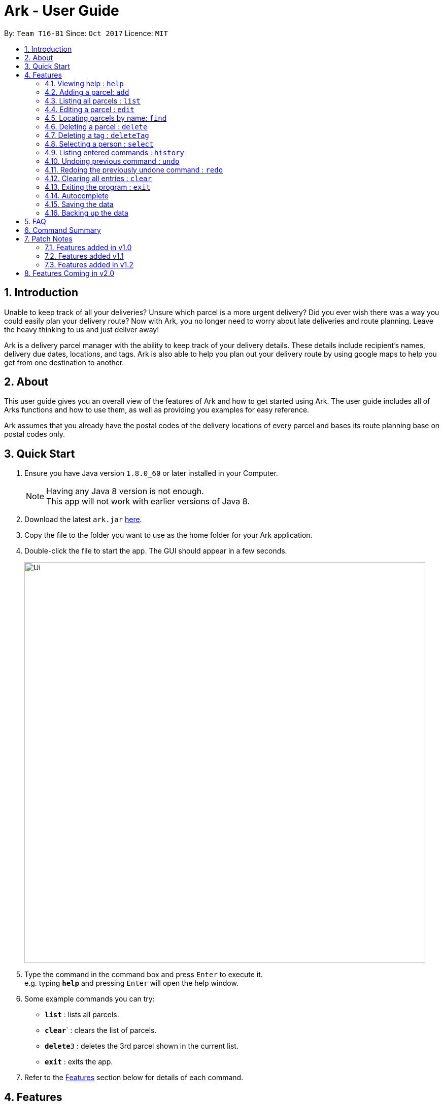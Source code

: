 = Ark - User Guide
:toc:
:toc-title:
:toc-placement: preamble
:sectnums:
:imagesDir: images
:stylesDir: stylesheets
:experimental:
ifdef::env-github[]
:tip-caption: :bulb:
:note-caption: :information_source:
endif::[]
:repoURL: https://github.com/CS2103AUG2017-T16-B1/main

By: `Team T16-B1`      Since: `Oct 2017`      Licence: `MIT`

== Introduction
Unable to keep track of all your deliveries?
Unsure which parcel is a more urgent delivery?
Did you ever wish there was a way you could easily plan your delivery route?
Now with Ark, you no longer need to worry about late deliveries and route planning.
Leave the heavy thinking to us and just deliver away! +

Ark is a delivery parcel manager with the ability to keep track of your delivery details.
These details include recipient's names, delivery due dates, locations, and tags.
Ark is also able to help you plan out your delivery route by using google maps
to help you get from one destination to another. +

== About
This user guide gives you an overall view of the features of Ark and how to get started using Ark.
The user guide includes all of Arks functions and how to use them,
as well as providing you examples for easy reference. +

Ark assumes that you already have the postal codes of the delivery locations
of every parcel and bases its route planning base on postal codes only.

== Quick Start

.  Ensure you have Java version `1.8.0_60` or later installed in your Computer.
+
[NOTE]
Having any Java 8 version is not enough. +
This app will not work with earlier versions of Java 8.
+
.  Download the latest `ark.jar` link:{repoURL}/releases[here].
.  Copy the file to the folder you want to use as the home folder for your Ark application.
.  Double-click the file to start the app. The GUI should appear in a few seconds.
+
image::Ui.png[width="790"]
+
.  Type the command in the command box and press kbd:[Enter] to execute it. +
e.g. typing *`help`* and pressing kbd:[Enter] will open the help window.
.  Some example commands you can try:

* *`list`* : lists all parcels.
* **`clear`**` : clears the list of parcels.
* **`delete`**`3` : deletes the 3rd parcel shown in the current list.
* *`exit`* : exits the app.

.  Refer to the link:#features[Features] section below for details of each command.

== Features

====
*Command Format*

* Words in `UPPER_CASE` are the parameters to be supplied by the user e.g. in `add #/PARCEL_ID`, `PARCEL_ID` is a parameter which can be used as `add i/1110201700000001`.
* Items in square brackets are optional e.g `i/PARCEL_ID [t/TAG]` can be used as `#/1110201700000001 t/fragile` or as `#/1110201700000001`.
* Items with `…`​ after them can be used multiple times including zero times e.g. `[t/TAG]...` can be used as `{nbsp}` (i.e. 0 times), `t/fragile`, `t/keepDry t/frozen` etc.
* Parameters can be in any order e.g. if the command specifies `#/PARCEL_ID p/PHONE_NUMBER`, `p/PHONE_NUMBER #/PARCEL_ID` is also acceptable.
====

=== Viewing help : `help`

Format: `help`

=== Adding a parcel: `add`

Adds a parcel to Ark +
Format: `add #/TRACKING_ID n/NAME p/PHONE_NUMBER e/EMAIL a/ADDRESS [t/TAG]...`

[TIP]
A parcel can have any number of tags (including 0)

Examples:

* `add #/11111111111 n/John Doe p/98765432 e/johnd@example.com a/John street, block 123, #01-01 S123121`
* `add #/11111112222 n/Betsy Crowe t/friend e/betsycrowe@example.com a/22 Crowe road S123123 p/1234567 t/fragile`

=== Listing all parcels : `list`

Shows a list of all parcels in Ark. +
Format: `list`

=== Editing a parcel : `edit`

Edits an existing parcel in Ark. +
Format: `edit INDEX [#/PARCEL_ID] [n/NAME] [p/PHONE] [e/EMAIL] [a/ADDRESS] [t/TAG]...`

****
* Edits the parcel at the specified `INDEX`. The index refers to the index number shown in the last parcel listing. The index *must be a positive integer* 1, 2, 3, ...
* At least one of the optional fields must be provided.
* Existing values will be updated to the input values.
* When editing tags, the existing tags of the parcel will be removed i.e adding of tags is not cumulative.
* You can remove all the parcel's tags by typing `t/` without specifying any tags after it.
****

Examples:

* `edit 1 p/91234567 e/johndoe@example.com` +
Edits the phone number and email address of the 1st parcel to be `91234567` and `johndoe@example.com` respectively.
* `edit 2 n/Betsy Crower t/` +
Edits the recipient's name of the 2nd parcel to be `Betsy Crower` and clears all existing tags.

=== Locating parcels by name: `find`

Finds parcels whose recipient name contain any of the given keywords. +
Format: `find KEYWORD [MORE_KEYWORDS]`

****
* The search is case insensitive. e.g `hans` will match `Hans`
* The order of the keywords does not matter. e.g. `Hans Bo` will match `Bo Hans`
* Only the recipients's name is searched.
* Only full words will be matched e.g. `Han` will not match `Hans`
* Persons matching at least one keyword will be returned (i.e. `OR` search). e.g. `Hans Bo` will return `Hans Gruber`, `Bo Yang`
****

Examples:

* `find John` +
Returns `john` and `John Doe`
* `find Betsy Tim John` +
Returns any parcel belonging to people with names `Betsy`, `Tim`, or `John`

=== Deleting a parcel : `delete`

Deletes the specified parcel from the Ark. +
Format: `delete INDEX`

****
* Deletes the parcel at the specified `INDEX`.
* The index refers to the index number shown in the most recent listing.
* The index *must be a positive integer* 1, 2, 3, ...
****

Examples:

* `list` +
`delete 2` +
Deletes the 2nd parcel in the Ark.
* `find Betsy` +
`delete 1` +
Deletes the 1st parcel in the results of the `find` command.

=== Deleting a tag : `deleteTag`

Deletes the specified tag from all parcels in Ark. +
Format: `deleteTag TAG`

****
* The tag to delete is case sensitive.
* The tag to delete must actually be tagged to a parcel.
****

Examples:

* `deleteTag urgent`
Deletes the tag "urgent" from each parcel in the address book.

=== Selecting a person : `select`

Selects the parcel identified by the index number used in the last parcel listing. +
Format: `select INDEX`

[TIP]
A parcel can also be selected by mousing over and clicking on the parcel card in the parcel list.

****
* Selects the parcel and loads the Google map page showing the delivery location of the parcel at the specified `INDEX`.
* The index refers to the index number shown in the most recent listing.
* The index *must be a positive integer* `1, 2, 3, ...`
****

Examples:

* `list` +
`select 2` +
Selects the 2nd parcel in the Ark.
* `find Betsy` +
`select 1` +
Selects the 1st parcel in the results of the `find` command.

=== Listing entered commands : `history`

Lists all the commands that you have entered in reverse chronological order. +
Format: `history`

[NOTE]
====
Pressing the kbd:[&uarr;] and kbd:[&darr;] arrows will display
the previous and next input respectively in the command box.
====

// tag::undoredo[]
=== Undoing previous command : `undo`

Restores Ark to the state before the previous _undoable_ command was executed. +
Format: `undo`

[NOTE]
====
Commands that can be undone: those commands that modify Ark's content
(`add`, `delete`, `edit` and `clear`).
====

Examples:

* `delete 1` +
`list` +
`undo` (reverses the `delete 1` command) +

* `select 1` +
`list` +
`undo` +
The `undo` command fails as there are no undoable commands executed previously.

* `delete 1` +
`clear` +
`undo` (reverses the `clear` command) +
`undo` (reverses the `delete 1` command) +

=== Redoing the previously undone command : `redo`

Reverses the most recent `undo` command. +
Format: `redo`

Examples:

* `delete 1` +
`undo` (reverses the `delete 1` command) +
`redo` (reapplies the `delete 1` command) +

* `delete 1` +
`redo` +
The `redo` command fails as there are no `undo` commands executed previously.

* `delete 1` +
`clear` +
`undo` (reverses the `clear` command) +
`undo` (reverses the `delete 1` command) +
`redo` (reapplies the `delete 1` command) +
`redo` (reapplies the `clear` command) +
// end::undoredo[]

=== Clearing all entries : `clear`

Clears all entries from Ark. +
Format: `clear`

=== Exiting the program : `exit`

Exits the program. +
Format: `exit`

=== Autocomplete

Ark comes with tab autocompletion which is able to complete a command for you
without requiring you to type out the command fully. +
To make use of this feature, simply key in the first few characters of the command you with to enter and press the kbd:[Tab] key.
Ark will then fill in the rest of the command for you.
Then press kbd:[Enter] key to enter the command.

Examples:

* `e` + kbd:[Tab] (auto-completes with `exit` in the command line input)

=== Saving the data

Ark data are saved in the hard disk automatically after any command that changes the data. +
There is no need to save manually.

=== Backing up the data

Ark data are backed up in the hard disk automatically at the start of every session of the program. +
There is no need to back up the data manually. +
The backup file is appended with `-backup.xml` and is stored in the same folder as the main storage file. +
The data from the backup file has to be loaded manually by copying the contents of the backup file into your main storage file.

== FAQ

*Q*: How do I transfer my data to another Computer? +
*A*: Install the app in the other computer and overwrite the empty data file it creates with the file that contains the data of your previous Address Book folder.

== Command Summary

* *Add* `add #/PARCEL_ID n/NAME p/PHONE_NUMBER e/EMAIL a/ADDRESS [t/TAG]...` +
e.g. `add n/James Ho p/22224444 e/jamesho@example.com a/123, Clementi Rd, 1234665 t/friend t/colleague`
* *Clear* : `clear`
* *Delete* : `delete INDEX` +
e.g. `delete 3`
* *Edit* : `edit INDEX [#/PARCEL_ID] [n/NAME] [p/PHONE_NUMBER] [e/EMAIL] [a/ADDRESS] [t/TAG]...` +
e.g. `edit 2 #/1111111111111 n/James Lee e/jameslee@example.com`
* *Find* : `find KEYWORD [MORE_KEYWORDS]` +
e.g. `find James Jake`
* *List* : `list`
* *Help* : `help`
* *Select* : `select INDEX` +
e.g.`select 2`
* *History* : `history`
* *Undo* : `undo`
* *Redo* : `redo`

== Patch Notes

=== Features added in v1.0
In version v1.0, users will be able to: +

* have their data backed up automatically when Ark is launched.

{{More to be added}}

=== Features added v1.1
In version v1.1, users will be able to: +

*

{{More to be added}}

=== Features added in v1.2
In version v1.2, users will be able to: +

* work with a parcels instead of persons.
* add and edit the tracking numbers of parcels.

{{More to be added}}

== Features Coming in v2.0

In `Ark v2.0`, the delivery vendor will be able to do the following: +

* Add a new `Parcel`
* Delete a `Parcel`
* Filter `Parcel` by tags
* Automatically search for the delivery address of the selected `Parcel` in Google Maps on click.
* Know the shortest path from one address to a delivery address.
* Find the shortest path from the current location to a delivery address.
* Find customer's `Parcel` by `PARCEL_ID`
* Find customer's `PARCEL_ID`
* Sort by delivery `deadlines` for the parcel
* Sort by `PARCEL_ID`
* Sort by customer's `NAME`
* Sort by customer's `PHONE`
* Sort by customer's `ADDRESS`
* Track status of `Parcel` (i.e. Shipping, Processing, Being Delivered)
* Update status of `Parcel`
* Color code `ParcelCard` based on impending deadlines.
* Generate the optimal route for the day's deliveries, based on shortest time, shortest distance travelled or most parcels delivered.
* Archive completed deliveries
* Autocomplete input commands.
* Add multiple parcels by importing a XML file
* Store the sender's and receiver's details (i.e. `Name`, `Phone`, `Email Address`, `Address`)
* Be informed of overdue parcels.
* Be informed of parcels that can be delivered at a specific location.
* Assign levels of importance to deliveries.
